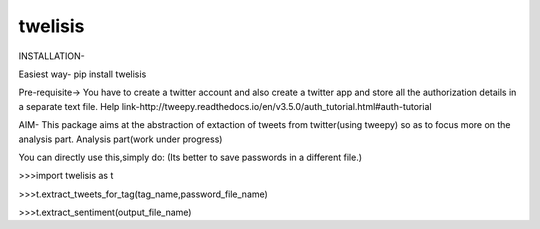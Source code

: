 twelisis
--------

INSTALLATION-

Easiest way-
pip install twelisis

Pre-requisite->
You have to create a twitter account and also create a twitter app
and store all the authorization details in a separate text file.
Help link-http://tweepy.readthedocs.io/en/v3.5.0/auth_tutorial.html#auth-tutorial


AIM-
This package aims at the abstraction of extaction of tweets from twitter(using tweepy) so as to focus more on the analysis part.
Analysis part(work under progress) 

You can directly use this,simply do:
(Its better to save passwords in a different file.)

>>>import twelisis as t

>>>t.extract_tweets_for_tag(tag_name,password_file_name)

>>>t.extract_sentiment(output_file_name)


